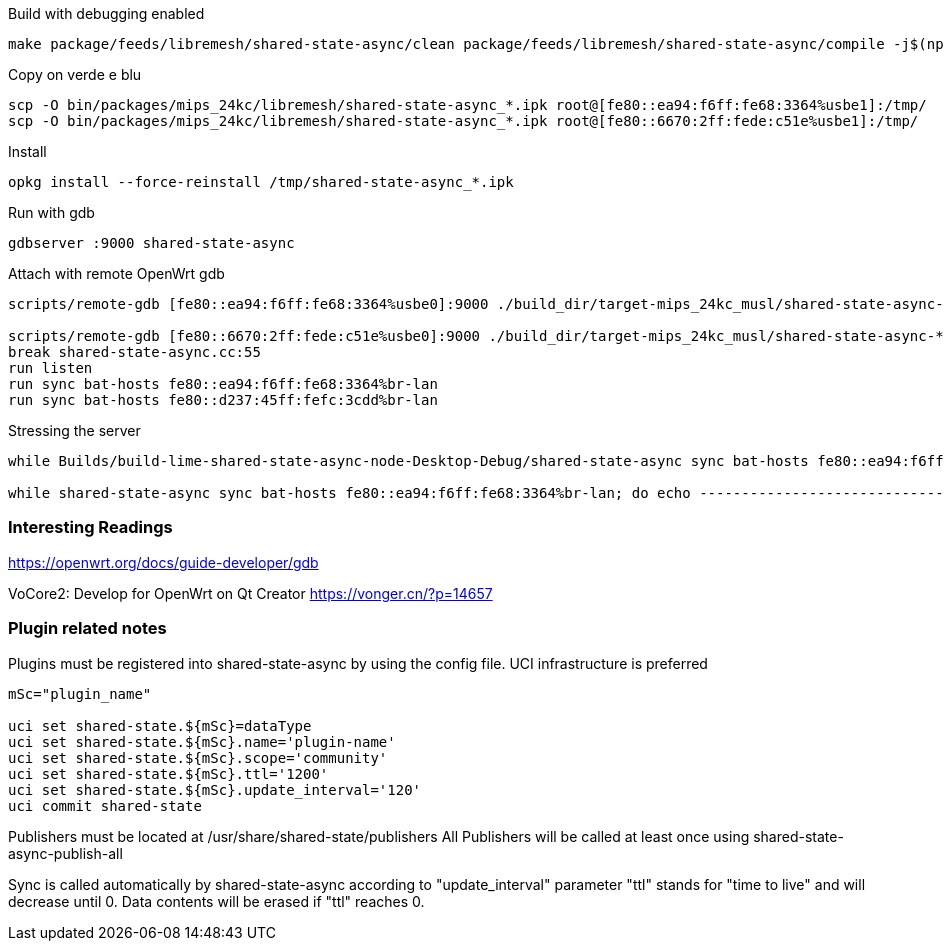 
.Build with debugging enabled
--------------------------------------------------------------------------------
make package/feeds/libremesh/shared-state-async/clean package/feeds/libremesh/shared-state-async/compile -j$(nproc) CONFIG_DEBUG=y
--------------------------------------------------------------------------------

.Copy on verde e blu
--------------------------------------------------------------------------------
scp -O bin/packages/mips_24kc/libremesh/shared-state-async_*.ipk root@[fe80::ea94:f6ff:fe68:3364%usbe1]:/tmp/
scp -O bin/packages/mips_24kc/libremesh/shared-state-async_*.ipk root@[fe80::6670:2ff:fede:c51e%usbe1]:/tmp/
--------------------------------------------------------------------------------

.Install
--------------------------------------------------------------------------------
opkg install --force-reinstall /tmp/shared-state-async_*.ipk
--------------------------------------------------------------------------------

.Run with gdb
--------------------------------------------------------------------------------
gdbserver :9000 shared-state-async
--------------------------------------------------------------------------------

.Attach with remote OpenWrt gdb
--------------------------------------------------------------------------------
scripts/remote-gdb [fe80::ea94:f6ff:fe68:3364%usbe0]:9000 ./build_dir/target-mips_24kc_musl/shared-state-async-*/shared-state-async

scripts/remote-gdb [fe80::6670:2ff:fede:c51e%usbe0]:9000 ./build_dir/target-mips_24kc_musl/shared-state-async-*/shared-state-async
break shared-state-async.cc:55
run listen
run sync bat-hosts fe80::ea94:f6ff:fe68:3364%br-lan
run sync bat-hosts fe80::d237:45ff:fefc:3cdd%br-lan
--------------------------------------------------------------------------------

.Stressing the server
--------------------------------------------------------------------------------
while Builds/build-lime-shared-state-async-node-Desktop-Debug/shared-state-async sync bat-hosts fe80::ea94:f6ff:fe68:3364%usbeth0; do echo ------------------------------------------------------------------- ;done

while shared-state-async sync bat-hosts fe80::ea94:f6ff:fe68:3364%br-lan; do echo ------------------------------------------------------------------- ;done

--------------------------------------------------------------------------------


=== Interesting Readings

https://openwrt.org/docs/guide-developer/gdb

VoCore2: Develop for OpenWrt on Qt Creator
https://vonger.cn/?p=14657

=== Plugin related notes
Plugins must be registered into shared-state-async by using the config file. UCI infrastructure is preferred

[source,console]
--------------------------------------------------------------------------------
mSc="plugin_name"

uci set shared-state.${mSc}=dataType
uci set shared-state.${mSc}.name='plugin-name'
uci set shared-state.${mSc}.scope='community'
uci set shared-state.${mSc}.ttl='1200'
uci set shared-state.${mSc}.update_interval='120'
uci commit shared-state
--------------------------------------------------------------------------------

Publishers must be located at +/usr/share/shared-state/publishers+ 
All Publishers will be called at least once using shared-state-async-publish-all

Sync is called automatically by shared-state-async according to "update_interval" parameter
"ttl" stands for "time to live" and will decrease until 0.
Data contents will be erased if "ttl" reaches 0. 
